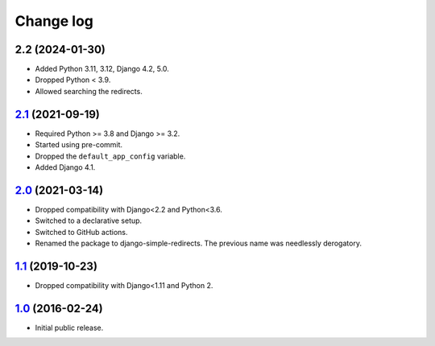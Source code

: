 .. _changelog:

Change log
==========

2.2 (2024-01-30)
~~~~~~~~~~~~~~~~

.. _Next version: https://github.com/feinheit/django-simple-redirects/compare/2.1...main

- Added Python 3.11, 3.12, Django 4.2, 5.0.
- Dropped Python < 3.9.
- Allowed searching the redirects.


`2.1`_ (2021-09-19)
~~~~~~~~~~~~~~~~~~~

.. _2.1: https://github.com/feinheit/django-simple-redirects/compare/2.0...2.1

- Required Python >= 3.8 and Django >= 3.2.
- Started using pre-commit.
- Dropped the ``default_app_config`` variable.
- Added Django 4.1.


`2.0`_ (2021-03-14)
~~~~~~~~~~~~~~~~~~~

.. _2.0: https://github.com/feinheit/django-simple-redirects/compare/1.1...2.0

- Dropped compatibility with Django<2.2 and Python<3.6.
- Switched to a declarative setup.
- Switched to GitHub actions.
- Renamed the package to django-simple-redirects. The previous name was
  needlessly derogatory.


`1.1`_ (2019-10-23)
~~~~~~~~~~~~~~~~~~~

- Dropped compatibility with Django<1.11 and Python 2.


`1.0`_ (2016-02-24)
~~~~~~~~~~~~~~~~~~~

- Initial public release.


.. _1.0: https://github.com/feinheit/django-simple-redirects/commit/fb714474a21
.. _1.1: https://github.com/feinheit/django-simple-redirects/compare/1.0.0...1.1
